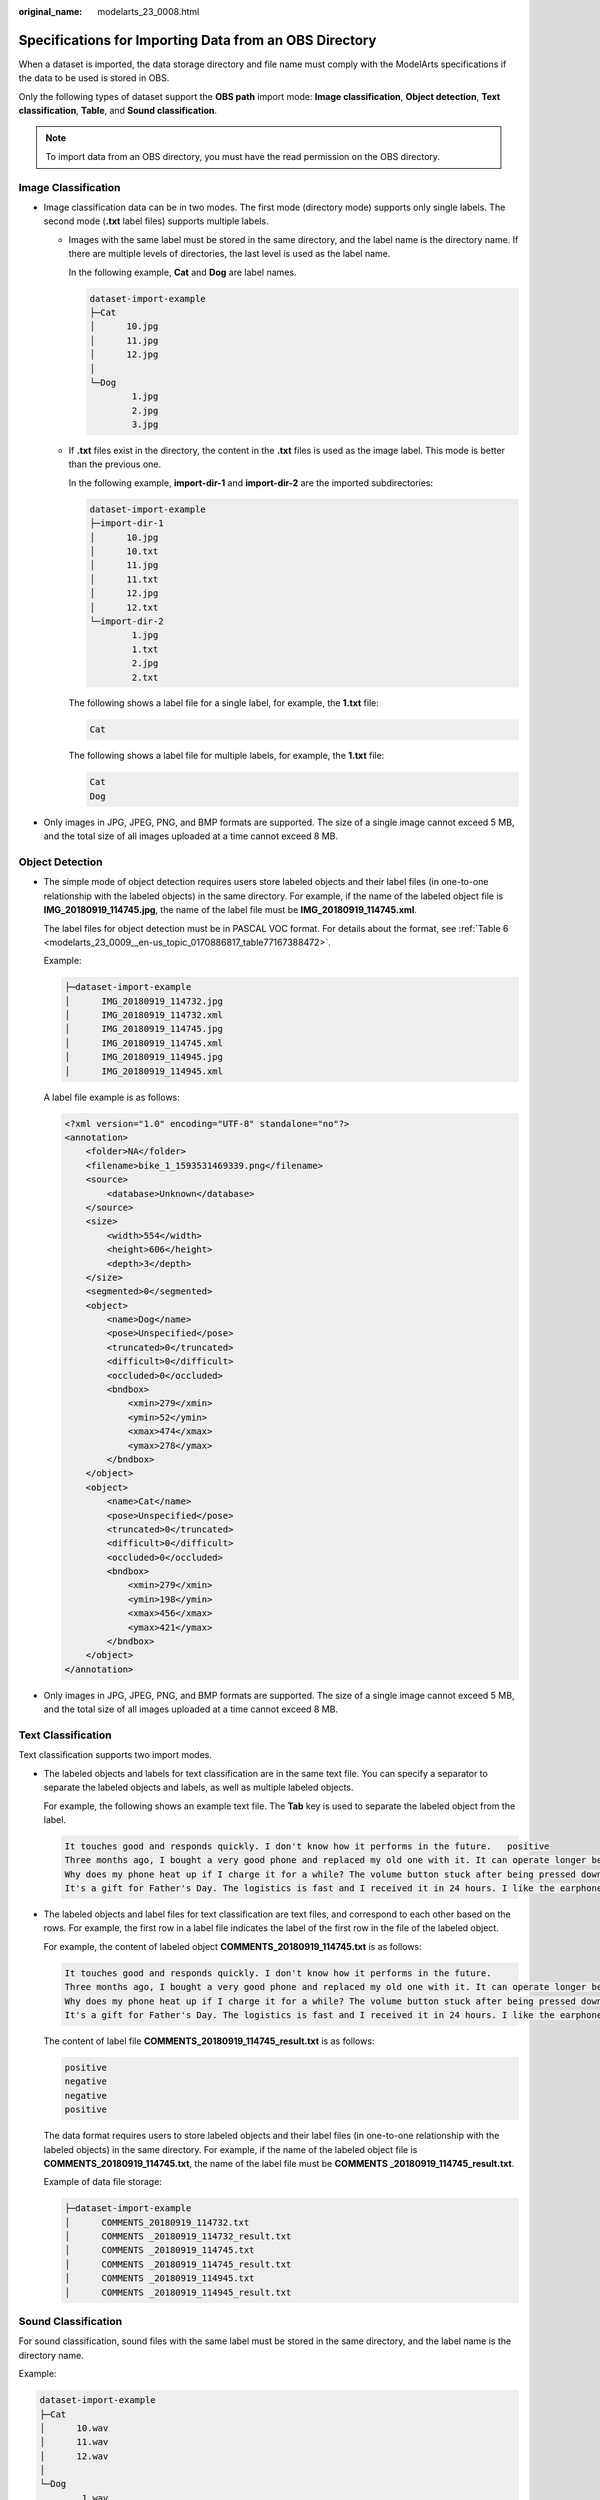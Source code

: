 :original_name: modelarts_23_0008.html

.. _modelarts_23_0008:

Specifications for Importing Data from an OBS Directory
=======================================================

When a dataset is imported, the data storage directory and file name must comply with the ModelArts specifications if the data to be used is stored in OBS.

Only the following types of dataset support the **OBS path** import mode: **Image classification**, **Object detection**, **Text classification**, **Table**, and **Sound classification**.

.. note::

   To import data from an OBS directory, you must have the read permission on the OBS directory.

.. _modelarts_23_0008__en-us_topic_0170886816_section570816190577:

Image Classification
--------------------

-  Image classification data can be in two modes. The first mode (directory mode) supports only single labels. The second mode (**.txt** label files) supports multiple labels.

   -  Images with the same label must be stored in the same directory, and the label name is the directory name. If there are multiple levels of directories, the last level is used as the label name.

      In the following example, **Cat** and **Dog** are label names.

      .. code-block::

         dataset-import-example
         ├─Cat
         │      10.jpg
         │      11.jpg
         │      12.jpg
         │
         └─Dog
                 1.jpg
                 2.jpg
                 3.jpg

   -  If **.txt** files exist in the directory, the content in the **.txt** files is used as the image label. This mode is better than the previous one.

      In the following example, **import-dir-1** and **import-dir-2** are the imported subdirectories:

      .. code-block::

         dataset-import-example
         ├─import-dir-1
         │      10.jpg
         │      10.txt
         │      11.jpg
         │      11.txt
         │      12.jpg
         │      12.txt
         └─import-dir-2
                 1.jpg
                 1.txt
                 2.jpg
                 2.txt

      The following shows a label file for a single label, for example, the **1.txt** file:

      .. code-block::

         Cat

      The following shows a label file for multiple labels, for example, the **1.txt** file:

      .. code-block::

         Cat
         Dog

-  Only images in JPG, JPEG, PNG, and BMP formats are supported. The size of a single image cannot exceed 5 MB, and the total size of all images uploaded at a time cannot exceed 8 MB.

.. _modelarts_23_0008__en-us_topic_0170886816_section1371122614572:

Object Detection
----------------

-  The simple mode of object detection requires users store labeled objects and their label files (in one-to-one relationship with the labeled objects) in the same directory. For example, if the name of the labeled object file is **IMG_20180919_114745.jpg**, the name of the label file must be **IMG_20180919_114745.xml**.

   The label files for object detection must be in PASCAL VOC format. For details about the format, see :ref:`Table 6 <modelarts_23_0009__en-us_topic_0170886817_table77167388472>`.

   Example:

   .. code-block::

      ├─dataset-import-example
      │      IMG_20180919_114732.jpg
      │      IMG_20180919_114732.xml
      │      IMG_20180919_114745.jpg
      │      IMG_20180919_114745.xml
      │      IMG_20180919_114945.jpg
      │      IMG_20180919_114945.xml

   A label file example is as follows:

   .. code-block::

      <?xml version="1.0" encoding="UTF-8" standalone="no"?>
      <annotation>
          <folder>NA</folder>
          <filename>bike_1_1593531469339.png</filename>
          <source>
              <database>Unknown</database>
          </source>
          <size>
              <width>554</width>
              <height>606</height>
              <depth>3</depth>
          </size>
          <segmented>0</segmented>
          <object>
              <name>Dog</name>
              <pose>Unspecified</pose>
              <truncated>0</truncated>
              <difficult>0</difficult>
              <occluded>0</occluded>
              <bndbox>
                  <xmin>279</xmin>
                  <ymin>52</ymin>
                  <xmax>474</xmax>
                  <ymax>278</ymax>
              </bndbox>
          </object>
          <object>
              <name>Cat</name>
              <pose>Unspecified</pose>
              <truncated>0</truncated>
              <difficult>0</difficult>
              <occluded>0</occluded>
              <bndbox>
                  <xmin>279</xmin>
                  <ymin>198</ymin>
                  <xmax>456</xmax>
                  <ymax>421</ymax>
              </bndbox>
          </object>
      </annotation>

-  Only images in JPG, JPEG, PNG, and BMP formats are supported. The size of a single image cannot exceed 5 MB, and the total size of all images uploaded at a time cannot exceed 8 MB.

.. _modelarts_23_0008__en-us_topic_0170886816_section163641141195713:

Text Classification
-------------------

Text classification supports two import modes.

-  The labeled objects and labels for text classification are in the same text file. You can specify a separator to separate the labeled objects and labels, as well as multiple labeled objects.

   For example, the following shows an example text file. The **Tab** key is used to separate the labeled object from the label.

   .. code-block::

      It touches good and responds quickly. I don't know how it performs in the future.   positive
      Three months ago, I bought a very good phone and replaced my old one with it. It can operate longer between charges.  positive
      Why does my phone heat up if I charge it for a while? The volume button stuck after being pressed down.  negative
      It's a gift for Father's Day. The logistics is fast and I received it in 24 hours. I like the earphones because the bass sounds feel good and they would not fall off.  positive

-  The labeled objects and label files for text classification are text files, and correspond to each other based on the rows. For example, the first row in a label file indicates the label of the first row in the file of the labeled object.

   For example, the content of labeled object **COMMENTS_20180919_114745.txt** is as follows:

   .. code-block::

      It touches good and responds quickly. I don't know how it performs in the future.
      Three months ago, I bought a very good phone and replaced my old one with it. It can operate longer between charges.
      Why does my phone heat up if I charge it for a while? The volume button stuck after being pressed down.
      It's a gift for Father's Day. The logistics is fast and I received it in 24 hours. I like the earphones because the bass sounds feel good and they would not fall off.

   The content of label file **COMMENTS_20180919_114745_result.txt** is as follows:

   .. code-block::

      positive
      negative
      negative
      positive

   The data format requires users to store labeled objects and their label files (in one-to-one relationship with the labeled objects) in the same directory. For example, if the name of the labeled object file is **COMMENTS_20180919_114745.txt**, the name of the label file must be **COMMENTS \_20180919_114745_result.txt**.

   Example of data file storage:

   .. code-block::

      ├─dataset-import-example
      │      COMMENTS_20180919_114732.txt
      │      COMMENTS _20180919_114732_result.txt
      │      COMMENTS _20180919_114745.txt
      │      COMMENTS _20180919_114745_result.txt
      │      COMMENTS _20180919_114945.txt
      │      COMMENTS _20180919_114945_result.txt

.. _modelarts_23_0008__en-us_topic_0170886816_section1683314458578:

Sound Classification
--------------------

For sound classification, sound files with the same label must be stored in the same directory, and the label name is the directory name.

Example:

.. code-block::

   dataset-import-example
   ├─Cat
   │      10.wav
   │      11.wav
   │      12.wav
   │
   └─Dog
           1.wav
           2.wav
           3.wav
